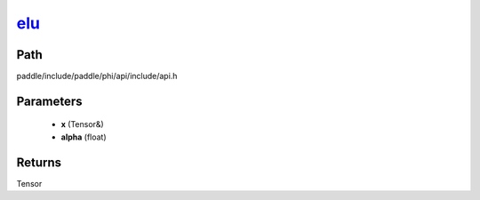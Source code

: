 .. _en_api_paddle_experimental_elu_:

elu_
-------------------------------

.. cpp:function:: Tensor & elu_ ( Tensor & x , float alpha = 1.0 f ) ;


Path
:::::::::::::::::::::
paddle/include/paddle/phi/api/include/api.h

Parameters
:::::::::::::::::::::
	- **x** (Tensor&)
	- **alpha** (float)

Returns
:::::::::::::::::::::
Tensor
